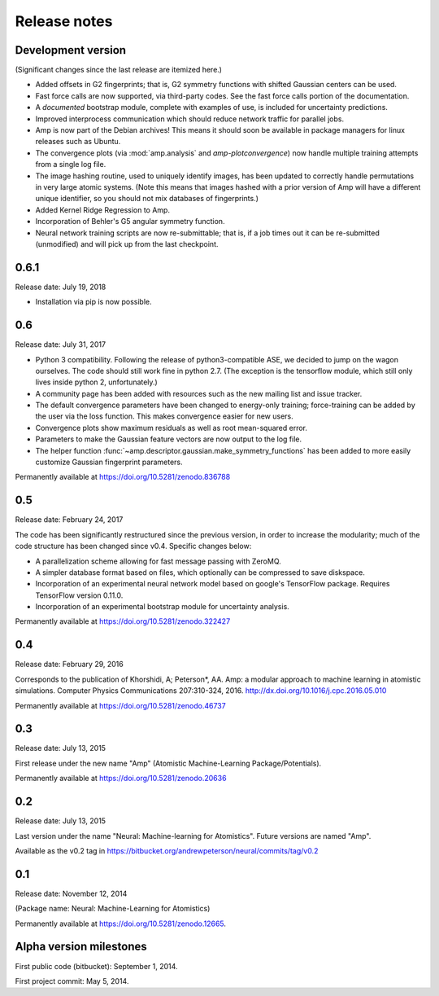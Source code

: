 .. _ReleaseNotes:

Release notes
=============

Development version
-------------------

(Significant changes since the last release are itemized here.)

* Added offsets in G2 fingerprints; that is, G2 symmetry functions with shifted Gaussian centers can be used.

* Fast force calls are now supported, via third-party codes. See the fast force calls portion of the documentation.

* A *documented* bootstrap module, complete with examples of use, is included for uncertainty predictions.

* Improved interprocess communication which should reduce network traffic for parallel jobs.

* Amp is now part of the Debian archives! This means it should soon be available in package managers for linux releases such as Ubuntu.

* The convergence plots (via :mod:`amp.analysis` and `amp-plotconvergence`) now handle multiple training attempts from a single log file.

* The image hashing routine, used to uniquely identify images, has been updated to correctly handle permutations in very large atomic systems. (Note this means that images hashed with a prior version of Amp will have a different unique identifier, so you should not mix databases of fingerprints.)

* Added Kernel Ridge Regression to Amp.

* Incorporation of Behler's G5 angular symmetry function.

* Neural network training scripts are now re-submittable; that is, if a job times out it can be re-submitted (unmodified) and will pick up from the last checkpoint.

0.6.1
-----
Release date: July 19, 2018

* Installation via pip is now possible.

0.6
---
Release date: July 31, 2017

* Python 3 compatibility. Following the release of python3-compatible ASE, we decided to jump on the wagon ourselves. The code should still work fine in python 2.7. (The exception is the tensorflow module, which still only lives inside python 2, unfortunately.)
* A community page has been added with resources such as the new mailing list and issue tracker.
* The default convergence parameters have been changed to energy-only training; force-training can be added by the user via the loss function.
  This makes convergence easier for new users.
* Convergence plots show maximum residuals as well as root mean-squared error.
* Parameters to make the Gaussian feature vectors are now output to the log file.
* The helper function :func:`~amp.descriptor.gaussian.make_symmetry_functions` has been added to more easily customize Gaussian fingerprint parameters.

Permanently available at https://doi.org/10.5281/zenodo.836788

0.5
---
Release date: February 24, 2017

The code has been significantly restructured since the previous version, in order to increase the modularity; much of the code structure has been changed since v0.4. Specific changes below:

* A parallelization scheme allowing for fast message passing with ZeroMQ.
* A simpler database format based on files, which optionally can be compressed to save diskspace.
* Incorporation of an experimental neural network model based on google's TensorFlow package. Requires TensorFlow version 0.11.0.
* Incorporation of an experimental bootstrap module for uncertainty analysis.

Permanently available at https://doi.org/10.5281/zenodo.322427

0.4
---
Release date: February 29, 2016

Corresponds to the publication of Khorshidi, A; Peterson*, AA. Amp: a modular approach to machine learning in atomistic simulations. Computer Physics Communications 207:310-324, 2016. http://dx.doi.org/10.1016/j.cpc.2016.05.010

Permanently available at https://doi.org/10.5281/zenodo.46737

0.3
---
Release date: July 13, 2015

First release under the new name "Amp" (Atomistic Machine-Learning Package/Potentials).

Permanently available at https://doi.org/10.5281/zenodo.20636


0.2
---
Release date: July 13, 2015

Last version under the name "Neural: Machine-learning for Atomistics". Future versions are named "Amp".

Available as the v0.2 tag in https://bitbucket.org/andrewpeterson/neural/commits/tag/v0.2


0.1
---
Release date: November 12, 2014

(Package name: Neural: Machine-Learning for Atomistics)

Permanently available at https://doi.org/10.5281/zenodo.12665.


Alpha version milestones
------------------------

First public code (bitbucket): September 1, 2014.

First project commit: May 5, 2014.
